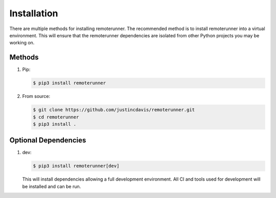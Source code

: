 .. _installation:

Installation
------------

There are multiple methods for installing remoterunner. The recommended method is
to install remoterunner into a virtual environment. This will ensure that the
remoterunner dependencies are isolated from other Python projects you may be
working on.

Methods
^^^^^^^
#. Pip:

   .. code-block:: console

      $ pip3 install remoterunner

#. From source:

   .. code-block:: console

      $ git clone https://github.com/justincdavis/remoterunner.git
      $ cd remoterunner
      $ pip3 install .

Optional Dependencies
^^^^^^^^^^^^^^^^^^^^^

#. dev:

   .. code-block:: console

      $ pip3 install remoterunner[dev]
   
   This will install dependencies allowing a full development environment.
   All CI and tools used for development will be installed and can be run.
